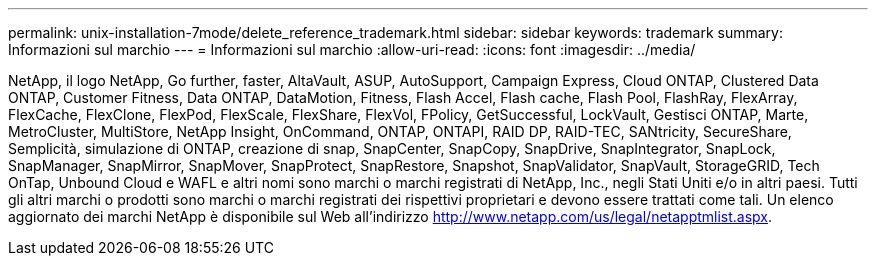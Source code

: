 ---
permalink: unix-installation-7mode/delete_reference_trademark.html 
sidebar: sidebar 
keywords: trademark 
summary: Informazioni sul marchio 
---
= Informazioni sul marchio
:allow-uri-read: 
:icons: font
:imagesdir: ../media/


NetApp, il logo NetApp, Go further, faster, AltaVault, ASUP, AutoSupport, Campaign Express, Cloud ONTAP, Clustered Data ONTAP, Customer Fitness, Data ONTAP, DataMotion, Fitness, Flash Accel, Flash cache, Flash Pool, FlashRay, FlexArray, FlexCache, FlexClone, FlexPod, FlexScale, FlexShare, FlexVol, FPolicy, GetSuccessful, LockVault, Gestisci ONTAP, Marte, MetroCluster, MultiStore, NetApp Insight, OnCommand, ONTAP, ONTAPI, RAID DP, RAID-TEC, SANtricity, SecureShare, Semplicità, simulazione di ONTAP, creazione di snap, SnapCenter, SnapCopy, SnapDrive, SnapIntegrator, SnapLock, SnapManager, SnapMirror, SnapMover, SnapProtect, SnapRestore, Snapshot, SnapValidator, SnapVault, StorageGRID, Tech OnTap, Unbound Cloud e WAFL e altri nomi sono marchi o marchi registrati di NetApp, Inc., negli Stati Uniti e/o in altri paesi. Tutti gli altri marchi o prodotti sono marchi o marchi registrati dei rispettivi proprietari e devono essere trattati come tali. Un elenco aggiornato dei marchi NetApp è disponibile sul Web all'indirizzo http://www.netapp.com/us/legal/netapptmlist.aspx[].
